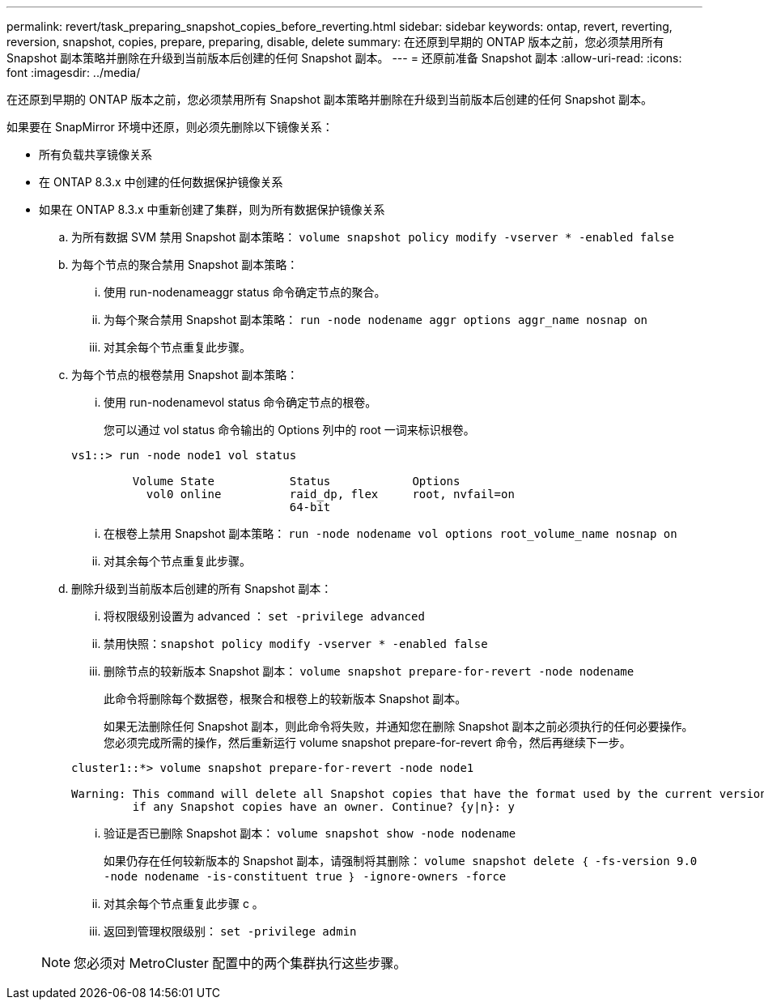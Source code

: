 ---
permalink: revert/task_preparing_snapshot_copies_before_reverting.html 
sidebar: sidebar 
keywords: ontap, revert, reverting, reversion, snapshot, copies, prepare, preparing, disable, delete 
summary: 在还原到早期的 ONTAP 版本之前，您必须禁用所有 Snapshot 副本策略并删除在升级到当前版本后创建的任何 Snapshot 副本。 
---
= 还原前准备 Snapshot 副本
:allow-uri-read: 
:icons: font
:imagesdir: ../media/


[role="lead"]
在还原到早期的 ONTAP 版本之前，您必须禁用所有 Snapshot 副本策略并删除在升级到当前版本后创建的任何 Snapshot 副本。

如果要在 SnapMirror 环境中还原，则必须先删除以下镜像关系：

* 所有负载共享镜像关系
* 在 ONTAP 8.3.x 中创建的任何数据保护镜像关系
* 如果在 ONTAP 8.3.x 中重新创建了集群，则为所有数据保护镜像关系
+
.. 为所有数据 SVM 禁用 Snapshot 副本策略： `volume snapshot policy modify -vserver * -enabled false`
.. 为每个节点的聚合禁用 Snapshot 副本策略：
+
... 使用 run-nodenameaggr status 命令确定节点的聚合。
... 为每个聚合禁用 Snapshot 副本策略： `run -node nodename aggr options aggr_name nosnap on`
... 对其余每个节点重复此步骤。


.. 为每个节点的根卷禁用 Snapshot 副本策略：
+
... 使用 run-nodenamevol status 命令确定节点的根卷。
+
您可以通过 vol status 命令输出的 Options 列中的 root 一词来标识根卷。

+
[listing]
----
vs1::> run -node node1 vol status

         Volume State           Status            Options
           vol0 online          raid_dp, flex     root, nvfail=on
                                64-bit
----
... 在根卷上禁用 Snapshot 副本策略： `run -node nodename vol options root_volume_name nosnap on`
... 对其余每个节点重复此步骤。


.. 删除升级到当前版本后创建的所有 Snapshot 副本：
+
... 将权限级别设置为 advanced ： `set -privilege advanced`
... 禁用快照：``snapshot policy modify -vserver * -enabled false``
... 删除节点的较新版本 Snapshot 副本： `volume snapshot prepare-for-revert -node nodename`
+
此命令将删除每个数据卷，根聚合和根卷上的较新版本 Snapshot 副本。

+
如果无法删除任何 Snapshot 副本，则此命令将失败，并通知您在删除 Snapshot 副本之前必须执行的任何必要操作。您必须完成所需的操作，然后重新运行 volume snapshot prepare-for-revert 命令，然后再继续下一步。

+
[listing]
----
cluster1::*> volume snapshot prepare-for-revert -node node1

Warning: This command will delete all Snapshot copies that have the format used by the current version of ONTAP. It will fail if any Snapshot copy polices are enabled, or
         if any Snapshot copies have an owner. Continue? {y|n}: y
----
... 验证是否已删除 Snapshot 副本： `volume snapshot show -node nodename`
+
如果仍存在任何较新版本的 Snapshot 副本，请强制将其删除： `volume snapshot delete ｛ -fs-version 9.0 -node nodename -is-constituent true ｝ -ignore-owners -force`

... 对其余每个节点重复此步骤 c 。
... 返回到管理权限级别： `set -privilege admin`




+

NOTE: 您必须对 MetroCluster 配置中的两个集群执行这些步骤。


